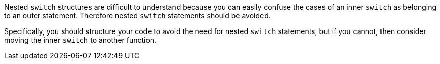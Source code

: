Nested ``++switch++`` structures are difficult to understand because you can easily confuse the cases of an inner ``++switch++`` as belonging to an outer statement. Therefore nested ``++switch++`` statements should be avoided.


Specifically, you should structure your code to avoid the need for nested ``++switch++`` statements, but if you cannot, then consider moving the inner ``++switch++`` to another function.